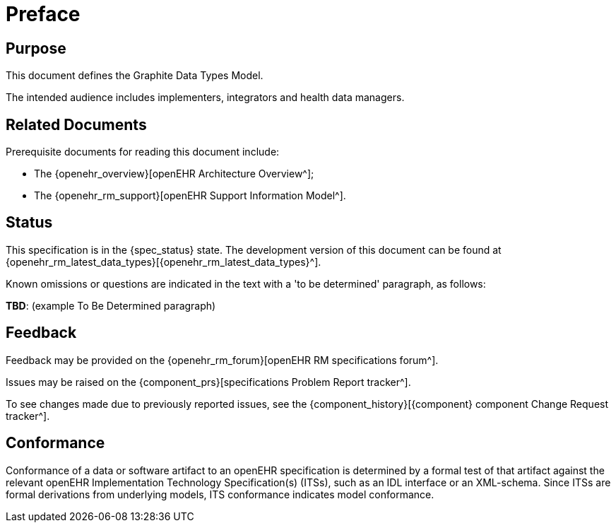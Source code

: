 = Preface

== Purpose

This document defines the Graphite Data Types Model.

The intended audience includes implementers, integrators and health data managers.

== Related Documents

Prerequisite documents for reading this document include:

* The {openehr_overview}[openEHR Architecture Overview^];
* The {openehr_rm_support}[openEHR Support Information Model^].

== Status

This specification is in the {spec_status} state. The development version of this document can be found at {openehr_rm_latest_data_types}[{openehr_rm_latest_data_types}^].

Known omissions or questions are indicated in the text with a 'to be determined' paragraph, as follows:
[.tbd]
*TBD*: (example To Be Determined paragraph)

== Feedback

Feedback may be provided on the {openehr_rm_forum}[openEHR RM specifications forum^].

Issues may be raised on the {component_prs}[specifications Problem Report tracker^].

To see changes made due to previously reported issues, see the {component_history}[{component} component Change Request tracker^].

== Conformance

Conformance of a data or software artifact to an openEHR specification is determined by a formal test of that artifact against the relevant openEHR Implementation Technology Specification(s) (ITSs), such as an IDL interface or an XML-schema. Since ITSs are formal derivations from underlying models, ITS conformance indicates model conformance.

